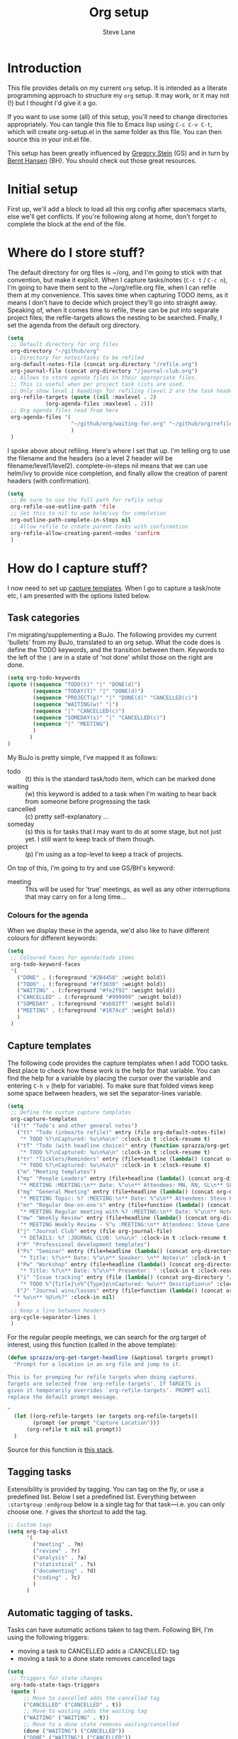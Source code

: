 #+TITLE: Org setup
#+AUTHOR: Steve Lane
#+DESCRIPTION: A description of my current org setup. This is a literate file which can be tangled to the source required to mimic my org setup.
#+EXPORT_SELECT_TAGS: export
#+EXPORT_EXCLUDE_TAGS: noexport
#+PROPERTY: header-args :tangle yes

* Introduction

This file provides details on my current =org= setup. It is intended as a literate programming approach to structure my =org= setup. It may work, or it may not (!) but I thought I'd give it a go.

If you want to use some (all) of this setup, you'll need to change directories appropriately. You can tangle this file to Emacs lisp using =C-c C-v C-t=, which will create org-setup.el in the same folder as this file. You can then source this in your init.el file.

This setup has been greatly influenced by [[http://cachestocaches.com/2016/9/my-workflow-org-agenda/][Gregory Stein]] (GS) and in turn by [[http://doc.norang.ca/org-mode.html][Bernt Hansen]] (BH). You should check out those great resources.

* Initial setup

# The first piece of infrastructure I'm going to use is =use-package= to make sure org is loaded, and to set up some general keybindings. I also make sure that all-the-icons is loaded/installed for some bling! I want to make sure that org files have poly-org-mode, and some general editing stuff. *Edit*: poly-org-mode interferes with capturing tasks ([[https://github.com/vspinu/polymode/issues/40][see here]]). For now, I've disabled poly-org-mode for org files.

First up, we'll add a block to load all this org config after spacemacs starts, else we'll get conflicts. If you're following along at home, don't forget to complete the block at the end of the file.

#+begin_src emacs-lisp :exports none
  (with-eval-after-load 'org
#+end_src

#+BEGIN_SRC emacs-lisp :exports none

  ;; keybindings
  ;; (global-set-key (kbd "C-c a") 'org-agenda)
  ;; (global-set-key (kbd "C-c c") 'org-capture)
  ;; (global-set-key (kbd "C-c l") 'org-store-link)

  ;; ;; soft line wrapping
  (add-hook 'org-mode-hook (lambda () (visual-line-mode 1)))
  ;; Disable whitespace mode in org mode
  (add-hook 'org-mode-hook (lambda () (whitespace-mode -1)))
  ;; Flyspell on
  (add-hook 'org-mode-hook (lambda () (flyspell-mode 1)))

#+END_SRC

* Where do I store stuff?

The default directory for org files is ~/org, and I'm going to stick with that convention, but make it explicit. When I capture tasks/notes (=C-c t= / =C-c n=), I'm going to have them sent to the ~/org/refile.org file, when I can refile them at my convenience. This saves time when capturing TODO items, as it means I don't have to decide which project they'll go into straight away. Speaking of, when it comes time to refile, these can be put into separate project files; the refile-targets allows the nesting to be searched. Finally, I set the agenda from the default org directory.

#+BEGIN_SRC emacs-lisp :export yes
  (setq
   ;; Default directory for org files
   org-directory "~/github/org"
   ;; Directory for notes/tasks to be refiled
   org-default-notes-file (concat org-directory "/refile.org")
   org-journal-file (concat org-directory "/journal-club.org")
   ;; Allows to store agenda files in their appropriate files.
   ;; This is useful when per project task lists are used.
   ;; Only show level 1 headings for refiling (level 2 are the task headers)
   org-refile-targets (quote ((nil :maxlevel . 2)
              (org-agenda-files :maxlevel . 2)))
   ;; Org agenda files read from here
   org-agenda-files '(
                      "~/github/org/waiting-for.org" "~/github/org/refile.org" "~/github/org/issue-tracking.org" "~/github/org/habits-and-schedules.org" "~/github/org/general.org" "~/github/org/analysis.org" "~/github/org/someday.org" "~/github/org/meetings.org"
                      )
   )
#+END_SRC

I spoke above about refiling. Here's where I set that up. I'm telling org to use the filename and the headers (so a level 2 header will be filename/level1/level2). complete-in-steps nil means that we can use helm/ivy to provide nice completion, and finally allow the creation of parent headers (with confirmation).

#+BEGIN_SRC emacs-lisp :export yes
  (setq
   ;; Be sure to use the full path for refile setup
   org-refile-use-outline-path 'file
   ;; Set this to nil to use helm/ivy for completion
   org-outline-path-complete-in-steps nil
   ;; Allow refile to create parent tasks with confirmation
   org-refile-allow-creating-parent-nodes 'confirm
   )

#+END_SRC

* How do I capture stuff?

I now need to set up _capture templates_. When I go to capture a task/note etc, I am presented with the options listed below.

** Task categories

I'm migrating/supplementing a BuJo. The following provides my current 'bullets' from my BuJo, translated to an org setup. What the code does is define the TODO keywords, and the transition between them. Keywords to the left of the =|= are in a state of 'not done' whilst those on the right are done.

#+header: :tangle yes
#+BEGIN_SRC emacs-lisp :export yes
  (setq org-todo-keywords
  (quote ((sequence "TODO(t)" "|" "DONE(d)")
          (sequence "TODAY(T)" "|" "DONE(d)")
          (sequence "PROJECT(p)" "|" "DONE(d)" "CANCELLED(c)")
          (sequence "WAITING(w)" "|")
          (sequence "|" "CANCELLED(c)")
          (sequence "SOMEDAY(s)" "|" "CANCELLED(c)")
          (sequence "|" "MEETING")
          )
         )
  )
#+END_SRC

My BuJo is pretty simple, I've mapped it as follows:

- todo :: (t) this is the standard task/todo item, which can be marked done
- waiting :: (w) this keyword is added to a task when I'm waiting to hear back from someone before progressing the task
- cancelled :: (c) pretty self-explanatory ...
- someday :: (s) this is for tasks that I may want to do at some stage, but not just yet. I still want to keep track of them though.
- project :: (p) I'm using as a top-level to keep a track of projects.

On top of this, I'm going to try and use GS/BH's keyword:

- meeting :: This will be used for 'true' meetings, as well as any other interruptions that may carry on for a long time...

*** Colours for the agenda

When we display these in the agenda, we'd also like to have different colours for different keywords:

#+header: :tangle yes
#+BEGIN_SRC emacs-lisp :export no
  (setq
   ;; Coloured faces for agenda/todo items
   org-todo-keyword-faces
   '(
     ("DONE" . (:foreground "#2B4450" :weight bold))
     ("TODO" . (:foreground "#ff3030" :weight bold))
     ("WAITING" . (:foreground "#fe2f92" :weight bold))
     ("CANCELLED" . (:foreground "#999999" :weight bold))
     ("SOMEDAY" . (:foreground "#ab82ff" :weight bold))
     ("MEETING" . (:foreground "#1874cd" :weight bold))
     )
   )
#+END_SRC

** Capture templates

The following code provides the capture templates when I add TODO tasks. Best place to check how these work is the help for that variable. You can find the help for a variable by placing the cursor over the variable and entering =C-h v= (help for variable). To make sure that folded views keep some space between headers, we set the separator-lines variable.

#+header: :tangle yes
#+BEGIN_SRC emacs-lisp :export yes
  (setq
   ;; Define the custum capture templates
   org-capture-templates
   '(("t" "Todo's and other general notes")
     ("tt" "Todo (inbox/to refile)" entry (file org-default-notes-file)
      "* TODO %?\nCaptured: %u\n%a\n" :clock-in t :clock-resume t)
     ("tT" "Todo (with headline choice)" entry (function sprazza/org-get-target-headline)
      "* TODO %?\nCaptured: %u\n%a\n" :clock-in t :clock-resume t)
     ("tr" "Ticklers/Reminders" entry (file+headline (lambda() (concat org-directory "/general.org")) "Ticklers")
      "* TODO %?\nCaptured: %u\n%a\n" :clock-in t :clock-resume t)
     ("m" "Meeting templates")
     ("mp" "People Leaders" entry (file+headline (lambda() (concat org-directory "/meetings.org")) "People Leaders")
      "* MEETING :MEETING:\n** Date: %^u\n** Attendees: MN, RN, SL\n** SL Updates\n*** %?\n** RN Updates\n** MN Updates\n** Mood assessment\n" :clock-in nil :clock-resume t)
     ("mg" "General Meeting" entry (file+headline (lambda() (concat org-directory "/meetings.org")) "General Meetings")
      "* MEETING Topic: %? :MEETING:\n** Date: %^u\n** Attendees: Steve Lane\n** Notes Prior\n** Notes During\n*** Mood assessment\n" :clock-in nil :clock-resume t)
     ("mr" "Regular One-on-one's" entry (file+function (lambda() (concat org-directory "/meetings.org")) sprazza/org-get-target-headline)
      "* MEETING Regular meeting with %? :MEETING:\n** Date: %^u\n** Notes Prior\n** Notes During\n*** Mood assessment\n" :clock-in nil :clock-resume t)
     ("mw" "Weekly Review" entry (file+headline (lambda() (concat org-directory "/meetings.org")) "Weekly Review")
      "* MEETING Weekly Review - %^u :MEETING:\n** Attendees: Steve Lane, Sally Donovan, Ryan Alldis\n** Notes Prior\n*** Both\n*** Ryan\n*** Sally\n** Notes During\n*** Mood assessment\n" :clock-in nil :clock-resume t)
     ("j" "Journal Club" entry (file org-journal-file)
      "* DETAILS: %? :JOURNAL CLUB: \n%u\n" :clock-in t :clock-resume t :empty-lines 1)
     ("P" "Professional development templates")
     ("Ps" "Seminar" entry (file+headline (lambda() (concat org-directory "/professional-development.org")) "Seminars")
      "* Title: %?\n** Date: %^u\n** Speaker: \n** Notes\n" :clock-in t :clock-resume t)
     ("Pw" "Workshop" entry (file+headline (lambda() (concat org-directory "/professional-development.org")) "Workshops")
      "* Title: %?\n** Date: %^u\n** Presenter: " :clock-in t :clock-resume t)
     ("i" "Issue tracking" entry (file (lambda() (concat org-directory "/issue-tracking.org")))
      "* TODO %^{Title}\n%^{Type}p\nCaptured: %u\n** Description\n" :clock-in nil :clock-resume t)
     ("J" "Journal wins/losses" entry (file+function (lambda() (concat org-directory "/wins-and-losses.org")) sprazza/org-get-target-headline)
    "* %u\n** %U\n%?" :clock-in nil)
     )
   ;; Keep a line between headers
   org-cycle-separator-lines 1
   )
#+END_SRC

For the regular people meetings, we can search for the org target of interest, using this function (called in the above template):

#+begin_src emacs-lisp :tangle yes :export yes
  (defun sprazza/org-get-target-headline (&optional targets prompt)
    "Prompt for a location in an org file and jump to it.

  This is for promping for refile targets when doing captures.
  Targets are selected from `org-refile-targets'. If TARGETS is
  given it temporarily overrides `org-refile-targets'. PROMPT will
  replace the default prompt message.

  "
    (let ((org-refile-targets (or targets org-refile-targets))
          (prompt (or prompt "Capture Location")))
        (org-refile t nil nil prompt))
    )
#+end_src

Source for this function is [[https://emacs.stackexchange.com/questions/5923/org-capture-how-to-choose-the-target-file-at-the-end-of-the-process][this stack]].

** Tagging tasks

Extensibility is provided by tagging. You can tag on the fly, or use a predefined list. Below I set a predefined list. Everything between =:startgroup= =:endgroup= below is a single tag for that task---i.e. you can only choose one. =?= gives the shortcut to add the tag.

#+BEGIN_SRC emacs-lisp :export yes
  ;; Custom tags
  (setq org-tag-alist
        '(
          ("meeting" . ?m)
          ("review" . ?r)
          ("analysis" . ?a)
          ("statistical" . ?s)
          ("documenting" . ?d)
          ("coding" . ?c)
          )
        )

#+END_SRC

** Automatic tagging of tasks.

Tasks can have automatic actions taken to tag them. Following BH, I'm using the following triggers:

- moving a task to CANCELLED adds a :CANCELLED: tag
- moving a task to a done state removes cancelled tags

#+BEGIN_SRC emacs-lisp :export yes
  (setq
   ;; Triggers for state changes
   org-todo-state-tags-triggers
   (quote (
	   ;; Move to cancelled adds the cancelled tag
	   ("CANCELLED" ("CANCELLED" . t))
	   ;; Move to waiting adds the waiting tag
	   ("WAITING" ("WAITING" . t))
	   ;; Move to a done state removes waiting/cancelled
	   (done ("WAITING") ("CANCELLED"))
	   ("DONE" ("WAITING") ("CANCELLED"))
	   ;; Move to todo, removes waiting/cancelled
	   ("TODO" ("WAITING") ("CANCELLED"))
	   )
	  )
   )
#+END_SRC

** Finishing tasks

To make sure that tasks with child tasks are not completed prematurely:

#+BEGIN_SRC emacs-lisp :export yes
  (setq
   ;; Ensure child dependencies complete before parents can be marked complete
   org-enforce-todo-dependencies t
   )

#+END_SRC

** Archiving

We'll want to move stuff out of our agenda tree at some stage. This sets up our archiving to go into the archive sub-directory:

#+BEGIN_SRC emacs-lisp :export yes
  (setq
   ;; Where I'm going to archive stuff
   org-archive-location "archive/%s_archive::"
   )

  ;; How archive files will appear
  (defvar org-archive-file-header-format "#+FILETAGS: ARCHIVE\nArchived entries from file %s\n")

#+END_SRC

* Effort

When setting up a task, you can add effort estimates for billing/budgeting, and tracking how you're going with your tasks. Apparently the best way to set effort is by using [[info:org#Effort%20estimates][column view]]. Next I define the columns to display (and their widths), and also provide default effort values.

Related to this is how tasks are clocked. If I clock-in and clock-out immediately (such as when capturing an email), I shouldn't record that clock.

#+BEGIN_SRC emacs-lisp :export yes
  (setq
   ;; Set column view headings
   org-columns-default-format "%50ITEM(Task) %10Effort(Effort){:} %10CLOCKSUM"
   ;; Set default effort values
   org-global-properties (quote (("Effort_ALL" . "0:15 0:30 1:00 2:00 4:00 6:00 8:00 16:00")))
   ;; When there's 0 time spent, remove the entry
   org-clock-out-remove-zero-time-clocks t
   )

#+END_SRC


* Bling

I wanted some bling! I added the all-the-icons requirement above, now the next block of code sets some bling in the agenda:

#+BEGIN_SRC emacs-lisp :export yes
  (setq org-agenda-category-icon-alist
	`(("TODO" (list (all-the-icons-faicon "tasks")) nil nil :ascent center)))
  ;; (setq
   ;; Add fancy icons to the agenda...
   ;; org-agenda-category-icon-alist
   ;; '(
   ;;   (("TODO" (#("" 0 1 (font-lock-ignore t rear-nonsticky t display (raise -0.24) face (:family "FontAwesome" :height 1.2)))) nil nil :ascent center))
   ;;   ;; (`(("MEETING" ,(list (all-the-icons-faicon "tasks")) nil nil :ascent center)))
   ;;   )
   ;; )

#+END_SRC

* Habits

Habits allows some recurring tasks to reappear when marked done. See [[https://blog.aaronbieber.com/2016/09/24/an-agenda-for-life-with-org-mode.html][here]] for some good info. To enable habits, you need to load the =org-habits= module into org, which is achieved with the following:

#+BEGIN_SRC emacs-lisp :export yes
  (add-to-list 'org-modules 'org-habit t)
#+END_SRC

* Agenda View

The default agenda lacks a little oomph. What I'd like to see is collections such as:

- tasks for today
- tasks to be refiled
- tasks for next week
- tasks that are unscheduled
- tasks that are waiting/someday

This next bit of setup uses [[https://github.com/alphapapa/org-super-agenda][~org-super-agenda~]] to set up a nicely grouped agenda:

#+BEGIN_SRC emacs-lisp :export yes
  (setq org-agenda-custom-commands
        '(("a" "Super Agenda"
           ((agenda "" ((org-agenda-span 'day)
                        (org-agenda-overriding-header "Today's Items")
                        (org-agenda-skip-scheduled-if-deadline-is-shown t)
                        (org-super-agenda-groups
                         '((:discard (:todo ("DONE" "CANCELLED")))
                           (:discard (:tag "MEETING"))
                           (:name "Today"
                                  :time-grid t
                                  :todo "TODAY"
                                  :scheduled today
                                  :order 0)
                           (:habit t)
                           (:name "Due Today"
                                  :deadline today
                                  :order 2)
                           (:name "Due Soon"
                                  :deadline future
                                  :order 8)
                           (:name "Overdue"
                                  :deadline past
                                  :order 7)
                           ))))
            (todo "" ((org-agenda-overriding-header "All Other TODOs")
                      (org-super-agenda-groups
                       '((:discard (:category ("Issues" "Refile" "Waiting")))
                         (:discard (:todo ("SOMEDAY")))
                         (:and (:deadline nil :scheduled nil))
                         (:discard (:scheduled t))
                         (:auto-category t :order 9)
                         ))))
            (todo "" ((org-agenda-overriding-header "Waiting for")
                      (org-super-agenda-groups
                       '((:category "Waiting")
                         (:discard (:anything t))
                         ))))
            (todo "" ((org-agenda-overriding-header "Issues")
                    (org-super-agenda-groups
                     '((:category "Issues")
                       (:discard (:anything t))
                       ))))))
          ("r" "Daily review"
           (
            (todo "" ((org-agenda-overriding-header "Daily review")
                      (org-super-agenda-groups
                       '((:category "Refile")
                         (:discard (:anything t))
                         ))))))
          ("i" "Issues Tracking"
           (
            (todo "" ((org-agenda-overriding-header "Issues tracking")
                      (org-super-agenda-groups
                       '((:category "Issues")
                         (:discard (:anything t))
                         ))))))
          ("w" "Waiting for"
           (
            (todo "" ((org-agenda-overriding-header "Waiting for")
                      (org-super-agenda-groups
                       '((:category "Waiting")
                         (:discard (:anything t))
                         ))))))
          ("s" "Someday"
           (
            (todo "" ((org-agenda-overriding-header "Someday")
                      (org-super-agenda-groups
                       '(
                         (:name "Someday"
                                :todo "SOMEDAY")
                         (:discard (:anything t))
                         )
                       )))))
          ("d" "Done in the last week" tags "+TODO=\"DONE\"+CLOSED>=\"<-6d>\"")
          )
        )

  (org-super-agenda-mode);; Custom agenda views

#+END_SRC

The last line only shows one copy of the task---without it, both the scheduled, and the deadline task will show up.

2019-01-14: I've now added a new 'task' view in the custom agenda above. This is to list all projects that I have a hand in, just to keep me on track. I've added a new keyword 'PROJECT' to do this, which can be marked as DONE once the whole project is completed or cancelled.

Finally close off the =with=eval-after-load= from earlier:
#+begin_src emacs-lisp :exports none
  )
#+end_src

* Searching through your notes

  To make it a little easier to search, use ripgrep. It replaces the current org-search-view which is not helpful (imo).

  #+begin_src emacs-lisp :tangle yes :export yes
    (defun sprazza/org-search ()
      "Search in the org directory with `rg'."
      (interactive)
      (spacemacs/compleseus-search t org-directory))

    (progn
      (spacemacs/set-leader-keys
        "aos" 'sprazza/org-search
        )

      ;; Is not as helpful in major mode, but can be done...
      ;; (spacemacs/set-leader-keys-for-major-mode 'org-mode
      ;;   "q" 'sprazza/org-search
      ;;   )
      )
  #+end_src

  #+begin_src emacs-lisp :tangle yes :export yes
  #+end_src
